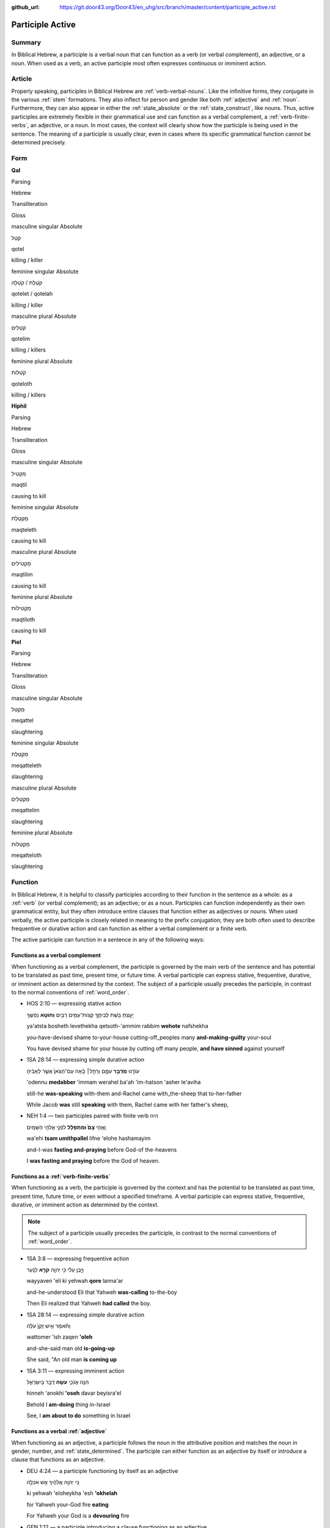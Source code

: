 :github_url: https://git.door43.org/Door43/en_uhg/src/branch/master/content/participle_active.rst

.. _participle_active:

Participle Active
=================

Summary
-------

In Biblical Hebrew, a participle is a verbal noun that can function as a
verb (or verbal complement), an adjective, or a noun. When used as a
verb, an active participle most often expresses continuous or imminent
action.

Article
-------

Properly speaking, participles in Biblical Hebrew are :ref:`verb-verbal-nouns`.
Like the infinitive forms, they conjugate in the various
:ref:`stem`
formations. They also inflect for person and gender like both
:ref:`adjective`
and
:ref:`noun`.
Furthermore, they can also appear in either the :ref:`state_absolute`
or the :ref:`state_construct`,
like nouns. Thus, active participles are extremely flexible in their
grammatical use and can function as a verbal complement, a :ref:`verb-finite-verbs`,
an adjective, or a noun. In most cases, the context will clearly show
how the participle is being used in the sentence. The meaning of a
participle is usually clear, even in cases where its specific
grammatical function cannot be determined precisely.

Form
----

**Qal**

.. raw:: html

   <table border="1" class="docutils">

.. raw:: html

   <tr class="row-odd">

.. raw:: html

   <th>

Parsing

.. raw:: html

   </th>

.. raw:: html

   <th>

Hebrew

.. raw:: html

   </th>

.. raw:: html

   <th>

Transliteration

.. raw:: html

   </th>

.. raw:: html

   <th>

Gloss

.. raw:: html

   </th>

.. raw:: html

   </tr>

.. raw:: html

   <tr class="row-even" align="center">

.. raw:: html

   <td>

masculine singular Absolute

.. raw:: html

   </td>

.. raw:: html

   <td>

קֹטֵל

.. raw:: html

   </td>

.. raw:: html

   <td>

qotel

.. raw:: html

   </td>

.. raw:: html

   <td>

killing / killer

.. raw:: html

   </td>

.. raw:: html

   </tr>

.. raw:: html

   <tr class="row-odd" align="center">

.. raw:: html

   <td>

feminine singular Absolute

.. raw:: html

   </td>

.. raw:: html

   <td>

קֹטֶלֶת / קֹטְלָה

.. raw:: html

   </td>

.. raw:: html

   <td>

qotelet / qotelah

.. raw:: html

   </td>

.. raw:: html

   <td>

killing / killer

.. raw:: html

   </td>

.. raw:: html

   </tr>

.. raw:: html

   <tr class="row-even" align="center">

.. raw:: html

   <td>

masculine plural Absolute

.. raw:: html

   </td>

.. raw:: html

   <td>

קֹטְלִים

.. raw:: html

   </td>

.. raw:: html

   <td>

qotelim

.. raw:: html

   </td>

.. raw:: html

   <td>

killing / killers

.. raw:: html

   </td>

.. raw:: html

   </tr>

.. raw:: html

   <tr class="row-odd" align="center">

.. raw:: html

   <td>

feminine plural Absolute

.. raw:: html

   </td>

.. raw:: html

   <td>

קֹטְלוֹת

.. raw:: html

   </td>

.. raw:: html

   <td>

qoteloth

.. raw:: html

   </td>

.. raw:: html

   <td>

killing / killers

.. raw:: html

   </td>

.. raw:: html

   </tr>

.. raw:: html

   </tbody>

.. raw:: html

   </table>

**Hiphil**

.. raw:: html

   <table border="1" class="docutils">

.. raw:: html

   <tr class="row-odd">

.. raw:: html

   <th>

Parsing

.. raw:: html

   </th>

.. raw:: html

   <th>

Hebrew

.. raw:: html

   </th>

.. raw:: html

   <th>

Transliteration

.. raw:: html

   </th>

.. raw:: html

   <th>

Gloss

.. raw:: html

   </th>

.. raw:: html

   </tr>

.. raw:: html

   <tr class="row-even" align="center">

.. raw:: html

   <td>

masculine singular Absolute

.. raw:: html

   </td>

.. raw:: html

   <td>

מַקְטִיל

.. raw:: html

   </td>

.. raw:: html

   <td>

maqtil

.. raw:: html

   </td>

.. raw:: html

   <td>

causing to kill

.. raw:: html

   </td>

.. raw:: html

   </tr>

.. raw:: html

   <tr class="row-odd" align="center">

.. raw:: html

   <td>

feminine singular Absolute

.. raw:: html

   </td>

.. raw:: html

   <td>

מַקְטֶלֶת

.. raw:: html

   </td>

.. raw:: html

   <td>

maqteleth

.. raw:: html

   </td>

.. raw:: html

   <td>

causing to kill

.. raw:: html

   </td>

.. raw:: html

   </tr>

.. raw:: html

   <tr class="row-even" align="center">

.. raw:: html

   <td>

masculine plural Absolute

.. raw:: html

   </td>

.. raw:: html

   <td>

מַקְטִילִים

.. raw:: html

   </td>

.. raw:: html

   <td>

maqtilim

.. raw:: html

   </td>

.. raw:: html

   <td>

causing to kill

.. raw:: html

   </td>

.. raw:: html

   </tr>

.. raw:: html

   <tr class="row-odd" align="center">

.. raw:: html

   <td>

feminine plural Absolute

.. raw:: html

   </td>

.. raw:: html

   <td>

מַקְטִילוֹת

.. raw:: html

   </td>

.. raw:: html

   <td>

maqtiloth

.. raw:: html

   </td>

.. raw:: html

   <td>

causing to kill

.. raw:: html

   </td>

.. raw:: html

   </tr>

.. raw:: html

   </tbody>

.. raw:: html

   </table>

**Piel**

.. raw:: html

   <table border="1" class="docutils">

.. raw:: html

   <tr class="row-odd">

.. raw:: html

   <th>

Parsing

.. raw:: html

   </th>

.. raw:: html

   <th>

Hebrew

.. raw:: html

   </th>

.. raw:: html

   <th>

Transliteration

.. raw:: html

   </th>

.. raw:: html

   <th>

Gloss

.. raw:: html

   </th>

.. raw:: html

   </tr>

.. raw:: html

   <tr class="row-even" align="center">

.. raw:: html

   <td>

masculine singular Absolute

.. raw:: html

   </td>

.. raw:: html

   <td>

מְקַטֵּל

.. raw:: html

   </td>

.. raw:: html

   <td>

meqattel

.. raw:: html

   </td>

.. raw:: html

   <td>

slaughtering

.. raw:: html

   </td>

.. raw:: html

   </tr>

.. raw:: html

   <tr class="row-odd" align="center">

.. raw:: html

   <td>

feminine singular Absolute

.. raw:: html

   </td>

.. raw:: html

   <td>

מְקַטֶּלֶת

.. raw:: html

   </td>

.. raw:: html

   <td>

meqatteleth

.. raw:: html

   </td>

.. raw:: html

   <td>

slaughtering

.. raw:: html

   </td>

.. raw:: html

   </tr>

.. raw:: html

   <tr class="row-even" align="center">

.. raw:: html

   <td>

masculine plural Absolute

.. raw:: html

   </td>

.. raw:: html

   <td>

מְקַטְּלִים

.. raw:: html

   </td>

.. raw:: html

   <td>

meqattelim

.. raw:: html

   </td>

.. raw:: html

   <td>

slaughtering

.. raw:: html

   </td>

.. raw:: html

   </tr>

.. raw:: html

   <tr class="row-odd" align="center">

.. raw:: html

   <td>

feminine plural Absolute

.. raw:: html

   </td>

.. raw:: html

   <td>

מְקַטְּלוֹת

.. raw:: html

   </td>

.. raw:: html

   <td>

meqatteloth

.. raw:: html

   </td>

.. raw:: html

   <td>

slaughtering

.. raw:: html

   </td>

.. raw:: html

   </tr>

.. raw:: html

   </tbody>

.. raw:: html

   </table>

Function
--------

In Biblical Hebrew, it is helpful to classify participles according to
their function in the sentence as a whole: as a
:ref:`verb`
(or verbal complement); as an adjective; or as a noun. Participles can
function independently as their own grammatical entity, but they often
introduce entire clauses that function either as adjectives or nouns.
When used verbally, the active participle is closely related in meaning
to the prefix conjugation; they are both often used to describe
frequentive or durative action and can function as either a verbal
complement or a finite verb.

The active participle can function in a sentence in any of the following
ways:

Functions as a verbal complement
^^^^^^^^^^^^^^^^^^^^^^^^^^^^^^^^

When functioning as a verbal complement, the participle is governed by
the main verb of the sentence and has potential to be translated as past
time, present time, or future time. A verbal participle can express
stative, frequentive, durative, or imminent action as determined by the
context. The subject of a participle usually precedes the participle, in
contrast to the normal conventions of :ref:`word_order`.

-  HOS 2:10 –– expressing stative action

   .. raw:: html

      <table border="1" class="docutils">

   .. raw:: html

      <colgroup>

   .. raw:: html

      <col width="100%" />

   .. raw:: html

      </colgroup>

   .. raw:: html

      <tbody valign="top">

   .. raw:: html

      <tr class="row-odd" align="right">

   .. raw:: html

      <td>

   יָעַ֥צְתָּ בֹּ֖שֶׁת לְבֵיתֶ֑ךָ קְצוֹת־עַמִּ֥ים רַבִּ֖ים **וְחוֹטֵ֥א**
   נַפְשֶֽׁךָ

   .. raw:: html

      </td>

   .. raw:: html

      </tr>

   .. raw:: html

      <tr class="row-even">

   .. raw:: html

      <td>

   ya'atsta bosheth levethekha qetsoth-'ammim rabbim **wehote**
   nafshekha

   .. raw:: html

      </td>

   .. raw:: html

      </tr>

   .. raw:: html

      <tr class="row-odd">

   .. raw:: html

      <td>

   you-have-devised shame to-your-house cutting-off\_peoples many
   **and-making-guilty** your-soul

   .. raw:: html

      </td>

   .. raw:: html

      </tr>

   .. raw:: html

      <tr class="row-even">

   .. raw:: html

      <td>

   You have devised shame for your house by cutting off many people,
   **and have sinned** against yourself

   .. raw:: html

      </td>

   .. raw:: html

      </tr>

   .. raw:: html

      </tbody>

   .. raw:: html

      </table>

-  1SA 28:14 –– expressing simple durative action

   .. raw:: html

      <table border="1" class="docutils">

   .. raw:: html

      <colgroup>

   .. raw:: html

      <col width="100%" />

   .. raw:: html

      </colgroup>

   .. raw:: html

      <tbody valign="top">

   .. raw:: html

      <tr class="row-odd" align="right">

   .. raw:: html

      <td>

   עוֹדֶ֖נּוּ **מְדַבֵּ֣ר** עִמָּ֑ם וְרָחֵ֣ל׀ בָּ֗אָה עִם־הַצֹּאן֙
   אֲשֶׁ֣ר לְאָבִ֔יהָ

   .. raw:: html

      </td>

   .. raw:: html

      </tr>

   .. raw:: html

      <tr class="row-even">

   .. raw:: html

      <td>

   'odennu **medabber** 'immam werahel ba'ah 'im-hatson 'asher le'aviha

   .. raw:: html

      </td>

   .. raw:: html

      </tr>

   .. raw:: html

      <tr class="row-odd">

   .. raw:: html

      <td>

   still-he **was-speaking** with-them and-Rachel came with\_the-sheep
   that to-her-father

   .. raw:: html

      </td>

   .. raw:: html

      </tr>

   .. raw:: html

      <tr class="row-even">

   .. raw:: html

      <td>

   While Jacob **was** still **speaking** with them, Rachel came with
   her father's sheep,

   .. raw:: html

      </td>

   .. raw:: html

      </tr>

   .. raw:: html

      </tbody>

   .. raw:: html

      </table>

-  NEH 1:4 –– two participles paired with finite verb היה

   .. raw:: html

      <table border="1" class="docutils">

   .. raw:: html

      <colgroup>

   .. raw:: html

      <col width="100%" />

   .. raw:: html

      </colgroup>

   .. raw:: html

      <tbody valign="top">

   .. raw:: html

      <tr class="row-odd" align="right">

   .. raw:: html

      <td>

   וָֽאֱהִ֥י **צָם֙ וּמִתְפַּלֵּ֔ל** לִפְנֵ֖י אֱלֹהֵ֥י הַשָּׁמָֽיִם

   .. raw:: html

      </td>

   .. raw:: html

      </tr>

   .. raw:: html

      <tr class="row-even">

   .. raw:: html

      <td>

   wa'ehi **tsam umithpallel** lifne 'elohe hashamayim

   .. raw:: html

      </td>

   .. raw:: html

      </tr>

   .. raw:: html

      <tr class="row-odd">

   .. raw:: html

      <td>

   and-I-was **fasting and-praying** before God-of the-heavens

   .. raw:: html

      </td>

   .. raw:: html

      </tr>

   .. raw:: html

      <tr class="row-even">

   .. raw:: html

      <td>

   I **was fasting and praying** before the God of heaven.

   .. raw:: html

      </td>

   .. raw:: html

      </tr>

   .. raw:: html

      </tbody>

   .. raw:: html

      </table>

Functions as a :ref:`verb-finite-verbs`
^^^^^^^^^^^^^^^^^^^^^^^^^^^^^^^^^^^^^^^^^^^^^^^^^^^^^^^^^^^^^^^^^^^^^^^^^^^^^^^^^^^^^^^^^^^^^^^^^^^^^^^^^^^^^^^^

When functioning as a verb, the participle is governed by the context
and has the potential to be translated as past time, present time,
future time, or even without a specified timeframe. A verbal participle
can express stative, frequentive, durative, or imminent action as
determined by the context.

.. note:: The subject of a participle usually
          precedes the participle, in contrast to the normal conventions of
          :ref:`word_order`.

-  1SA 3:8 –– expressing frequentive action

   .. raw:: html

      <table border="1" class="docutils">

   .. raw:: html

      <colgroup>

   .. raw:: html

      <col width="100%" />

   .. raw:: html

      </colgroup>

   .. raw:: html

      <tbody valign="top">

   .. raw:: html

      <tr class="row-odd" align="right">

   .. raw:: html

      <td>

   וַיָּ֣בֶן עֵלִ֔י כִּ֥י יְהוָ֖ה **קֹרֵ֥א** לַנָּֽעַר

   .. raw:: html

      </td>

   .. raw:: html

      </tr>

   .. raw:: html

      <tr class="row-even">

   .. raw:: html

      <td>

   wayyaven 'eli ki yehwah **qore** lanna'ar

   .. raw:: html

      </td>

   .. raw:: html

      </tr>

   .. raw:: html

      <tr class="row-odd">

   .. raw:: html

      <td>

   and-he-understood Eli that Yahweh **was-calling** to-the-boy

   .. raw:: html

      </td>

   .. raw:: html

      </tr>

   .. raw:: html

      <tr class="row-even">

   .. raw:: html

      <td>

   Then Eli realized that Yahweh **had called** the boy.

   .. raw:: html

      </td>

   .. raw:: html

      </tr>

   .. raw:: html

      </tbody>

   .. raw:: html

      </table>

-  1SA 28:14 –– expressing simple durative action

   .. raw:: html

      <table border="1" class="docutils">

   .. raw:: html

      <colgroup>

   .. raw:: html

      <col width="100%" />

   .. raw:: html

      </colgroup>

   .. raw:: html

      <tbody valign="top">

   .. raw:: html

      <tr class="row-odd" align="right">

   .. raw:: html

      <td>

   וַתֹּ֗אמֶר אִ֤ישׁ זָקֵן֙ עֹלֶ֔ה

   .. raw:: html

      </td>

   .. raw:: html

      </tr>

   .. raw:: html

      <tr class="row-even">

   .. raw:: html

      <td>

   wattomer 'ish zaqen **'oleh**

   .. raw:: html

      </td>

   .. raw:: html

      </tr>

   .. raw:: html

      <tr class="row-odd">

   .. raw:: html

      <td>

   and-she-said man old **is-going-up**

   .. raw:: html

      </td>

   .. raw:: html

      </tr>

   .. raw:: html

      <tr class="row-even">

   .. raw:: html

      <td>

   She said, "An old man **is coming up**

   .. raw:: html

      </td>

   .. raw:: html

      </tr>

   .. raw:: html

      </tbody>

   .. raw:: html

      </table>

-  1SA 3:11 –– expressing imminent action

   .. raw:: html

      <table border="1" class="docutils">

   .. raw:: html

      <colgroup>

   .. raw:: html

      <col width="100%" />

   .. raw:: html

      </colgroup>

   .. raw:: html

      <tbody valign="top">

   .. raw:: html

      <tr class="row-odd" align="right">

   .. raw:: html

      <td>

   הִנֵּ֧ה אָנֹכִ֛י **עֹשֶׂ֥ה** דָבָ֖ר בְּיִשְׂרָאֵ֑ל

   .. raw:: html

      </td>

   .. raw:: html

      </tr>

   .. raw:: html

      <tr class="row-even">

   .. raw:: html

      <td>

   hinneh 'anokhi **'oseh** davar beyisra'el

   .. raw:: html

      </td>

   .. raw:: html

      </tr>

   .. raw:: html

      <tr class="row-odd">

   .. raw:: html

      <td>

   Behold I **am-doing** thing in-Israel

   .. raw:: html

      </td>

   .. raw:: html

      </tr>

   .. raw:: html

      <tr class="row-even">

   .. raw:: html

      <td>

   See, I **am about to do** something in Israel

   .. raw:: html

      </td>

   .. raw:: html

      </tr>

   .. raw:: html

      </tbody>

   .. raw:: html

      </table>

Functions as a verbal :ref:`adjective`
^^^^^^^^^^^^^^^^^^^^^^^^^^^^^^^^^^^^^^^^^^^^^^^^^^^^^^^^^^^^^^^^^^^^^^^^^^^^^^^^^^^^^^^^^^^^^^^^^^^^^^^^^^^^^

When functioning as an adjective, a participle follows the noun in the
attributive position and matches the noun in gender, number, and
:ref:`state_determined`.
The participle can either function as an adjective by itself or
introduce a clause that functions as an adjective.

-  DEU 4:24 –– a participle functioning by itself as an adjective

   .. raw:: html

      <table border="1" class="docutils">

   .. raw:: html

      <colgroup>

   .. raw:: html

      <col width="100%" />

   .. raw:: html

      </colgroup>

   .. raw:: html

      <tbody valign="top">

   .. raw:: html

      <tr class="row-odd" align="right">

   .. raw:: html

      <td>

   כִּ֚י יְהוָ֣ה אֱלֹהֶ֔יךָ אֵ֥שׁ אֹכְלָ֖ה

   .. raw:: html

      </td>

   .. raw:: html

      </tr>

   .. raw:: html

      <tr class="row-even">

   .. raw:: html

      <td>

   ki yehwah 'eloheykha 'esh **'okhelah**

   .. raw:: html

      </td>

   .. raw:: html

      </tr>

   .. raw:: html

      <tr class="row-odd">

   .. raw:: html

      <td>

   for Yahweh your-God fire **eating**

   .. raw:: html

      </td>

   .. raw:: html

      </tr>

   .. raw:: html

      <tr class="row-even">

   .. raw:: html

      <td>

   For Yahweh your God is a **devouring** fire

   .. raw:: html

      </td>

   .. raw:: html

      </tr>

   .. raw:: html

      </tbody>

   .. raw:: html

      </table>

-  GEN 1:12 –– a participle introducing a clause functioning as an
   adjective

   .. raw:: html

      <table border="1" class="docutils">

   .. raw:: html

      <colgroup>

   .. raw:: html

      <col width="100%" />

   .. raw:: html

      </colgroup>

   .. raw:: html

      <tbody valign="top">

   .. raw:: html

      <tr class="row-odd" align="right">

   .. raw:: html

      <td>

   וַתּוֹצֵ֨א הָאָ֜רֶץ דֶּ֠שֶׁא עֵ֣שֶׂב **מַזְרִ֤יעַ** זֶ֙רַע֙
   לְמִינֵ֔הוּ

   .. raw:: html

      </td>

   .. raw:: html

      </tr>

   .. raw:: html

      <tr class="row-even">

   .. raw:: html

      <td>

   wattotse ha'arets deshe 'esev **mazria'** zera' leminehu

   .. raw:: html

      </td>

   .. raw:: html

      </tr>

   .. raw:: html

      <tr class="row-odd">

   .. raw:: html

      <td>

   and-it-sprouted-forth the-earth grass crops **yielding** seed
   to-its-kind

   .. raw:: html

      </td>

   .. raw:: html

      </tr>

   .. raw:: html

      <tr class="row-even">

   .. raw:: html

      <td>

   The earth produced vegetation, plants **producing** seed after their
   kind

   .. raw:: html

      </td>

   .. raw:: html

      </tr>

   .. raw:: html

      </tbody>

   .. raw:: html

      </table>

Functions as a :ref:`verb-verbal-nouns`
^^^^^^^^^^^^^^^^^^^^^^^^^^^^^^^^^^^^^^^

When functioning as a noun, a participle will often take the
:ref:`particle_definite_article`
(but not always). The participle can either function as a noun by itself
or introduce a relative clause that functions as a noun.

-  GEN 1:30 –– a participle functioning by itself as a noun

   .. raw:: html

      <table border="1" class="docutils">

   .. raw:: html

      <colgroup>

   .. raw:: html

      <col width="100%" />

   .. raw:: html

      </colgroup>

   .. raw:: html

      <tbody valign="top">

   .. raw:: html

      <tr class="row-odd" align="right">

   .. raw:: html

      <td>

   וּלְכֹ֣ל׀ **רוֹמֵ֣שׂ** עַל־הָאָ֗רֶץ

   .. raw:: html

      </td>

   .. raw:: html

      </tr>

   .. raw:: html

      <tr class="row-even">

   .. raw:: html

      <td>

   ulekhol **romes** 'al-ha'arets

   .. raw:: html

      </td>

   .. raw:: html

      </tr>

   .. raw:: html

      <tr class="row-odd">

   .. raw:: html

      <td>

   and-to-all **crawlers** on\_the-earth

   .. raw:: html

      </td>

   .. raw:: html

      </tr>

   .. raw:: html

      <tr class="row-even">

   .. raw:: html

      <td>

   and to everything **that creeps** upon the earth

   .. raw:: html

      </td>

   .. raw:: html

      </tr>

   .. raw:: html

      </tbody>

   .. raw:: html

      </table>

-  GEN 26:11 –– a participle introducing a relative clause functioning
   as a noun

   .. raw:: html

      <table border="1" class="docutils">

   .. raw:: html

      <colgroup>

   .. raw:: html

      <col width="100%" />

   .. raw:: html

      </colgroup>

   .. raw:: html

      <tbody valign="top">

   .. raw:: html

      <tr class="row-odd" align="right">

   .. raw:: html

      <td>

   הַנֹּגֵ֜עַ בָּאִ֥ישׁ הַזֶּ֛ה וּבְאִשְׁתּ֖וֹ מ֥וֹת יוּמָֽת

   .. raw:: html

      </td>

   .. raw:: html

      </tr>

   .. raw:: html

      <tr class="row-even">

   .. raw:: html

      <td>

   **hannogea'** ba'ish hazzeh uve'ishto moth yumath

   .. raw:: html

      </td>

   .. raw:: html

      </tr>

   .. raw:: html

      <tr class="row-odd">

   .. raw:: html

      <td>

   **the-one-touching** in-the-man the-this and-in-his-wife dying
   he-will-be-made-dead

   .. raw:: html

      </td>

   .. raw:: html

      </tr>

   .. raw:: html

      <tr class="row-even">

   .. raw:: html

      <td>

   **Whoever touches** this man or his wife will surely be put to death.

   .. raw:: html

      </td>

   .. raw:: html

      </tr>

   .. raw:: html

      </tbody>

   .. raw:: html

      </table>
